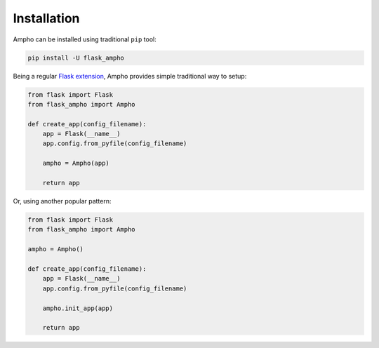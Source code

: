 Installation
============

Ampho can be installed using traditional ``pip`` tool:

.. sourcecode:: python

    pip install -U flask_ampho

Being a regular `Flask extension`_, Ampho provides simple traditional way to setup:

.. sourcecode:: python

    from flask import Flask
    from flask_ampho import Ampho

    def create_app(config_filename):
        app = Flask(__name__)
        app.config.from_pyfile(config_filename)

        ampho = Ampho(app)

        return app

Or, using another popular pattern:

.. sourcecode:: python

    from flask import Flask
    from flask_ampho import Ampho

    ampho = Ampho()

    def create_app(config_filename):
        app = Flask(__name__)
        app.config.from_pyfile(config_filename)

        ampho.init_app(app)

        return app


.. _Flask extension: https://flask.palletsprojects.com/en/1.1.x/extensions/
